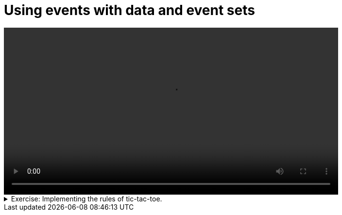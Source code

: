 # Using events with data and event sets

[.text-center]
video::event-sets.mp4[width="80%"] 

.Exercise: Implementing the rules of tic-tac-toe.
[%collapsible]
====
Open your terminal and navigate to a directory where you have write permissions. Execute the following command and respond to the prompts:
[source,console]
----
$ provengo create EX-event-sets
----

Executing the command will generate a directory named `EX-event-sets`, which contains a `hello_world.js` file located in the `spec/js` subdirectory. Clear the existing content of this file and replace it with the following code. If desired, you can also rename the file:

[source, javascript]
----
// The size of the board
const N = 2

// An array of the two players in the game.
const players = ["X", "O"];

// An array of all the cells in the board. Each cell is an object with a row and a column.
const cells = [];
for (let i = 0; i < N; i++) {
    for (let j = 0; j < N; j++) {
        cells.push({ row: i, col: j });
    }
}

// An array of all the possible moves. Each move is an event with a name (X or O) and a data object with a row and a column.
const moves = [];
for (let i = 0; i < N; i++) {
    for (let j = 0; j < N; j++) {
        players.forEach(player => {
            moves.push(Event(player, { row: i, col: j }));
        });
    }
}

// A b-thread that continously requests all the moves in the moves array.
bthread("Continously eequest all the moves ", function () {
    while (true)
        sync({ request: moves })
})

// A b-thread that enforce the alternation between the players.
bthread("X begins and then the players play alternatingly", function () {
    while (true) {
        sync({ waitFor: EventSet("Any X Move", e => e.name == "X"), block: EventSet("Any O Move", e => e.name == "O") })
        sync({ waitFor: EventSet("Any O Move", e => e.name == "O"), block: EventSet("Any X Move", e => e.name == "X") })
    }
})

// A b-thread that enforce that a cell cannot be marked more than once.
cells.forEach(cell => {
    bthread("A cell cannot be marked more than once", function () {
        sync({ waitFor: EventSet(`Any move in ${cell}`, e => e.data.row == cell.row && e.data.col == cell.col) })
        sync({ block: EventSet(`Any move in ${cell}`, e => e.data.row == cell.row && e.data.col == cell.col) })
    })
})

// B-threads that enforce that if a player fills a row, column or diagonal, the game ends.
players.forEach(player => {
    [0,1].forEach(i => {
        bthread(`If a player ${player} fills row ${i}, the game ends`, function () {
            for (let j = 0; j < N; j++)
                sync({ waitFor: EventSet(`Any ${player} move in row ${i}`, e => e.name == player && e.data.row == i) })

            sync({ request: Event("End", { winner: player }), block: moves })
        })

        bthread(`If a player ${player} fills column ${i}, the game ends`, function () {
            for (let j = 0; j < N; j++)
                sync({ waitFor: EventSet(`Any ${player} move in column ${i}`, e => e.name == player && e.data.col == i) })

            sync({ request: Event("End", { winner: player }), block: moves })
        })
    })
})

// B-threads that enforce that no moves are allowed after the game ends.
bthread("No events after End", function () {
    sync({ waitFor: EventSet("End", e => e.name == "End") })
    sync({ block: moves })
})
----

Read this code carefully and make sure you understand what it does. It defines a game of tic-tac-toe, where the players are named `X` and `O`. The game is played on a 2x2 board. The game ends when one of the players fills a row, column or diagonal. The game is played by requesting events from the `moves` array. The b-threads in the code enforce the rules of the game. Note that N is a constant that is set to 2. This means that the game is played on a 2x2 board. You can change this constant to 3 or 4 to play on a 3x3 or 4x4 board, respectively. The 3x3 board is the standard tic-tac-toe board.

Once you are done reading the code, execute the following command:

[source,console] 
---- 
$ provengo analyze -f pdf EX-event-sets 
----

it will generate a file named `EX-event-sets/products/run-source/testSpace.pdf` that contains the test space of the model. Open the file and make sure that it looks like this: 
  
[.text-center] 
image::event-sets-testSpace.svg[Expected Test Space, width=80%,link=self]    

Note that the events marked in red a are wrong. This because we did not specify that the game ends when a player fills a diagonal. Your job is to fix this. There are two diagonals: the one that goes from the top-left corner to the bottom-right corner and the one that goes from the top-right corner to the bottom-left corner. You need to add b-threads that enforce that if a player fills one of these diagonals, the game ends. 

Once you are done, the test space should look like this:

[.text-center] 
image::event-sets-testSpace2.svg[Expected Test Space, width=80%, link=self]    


If you get a different result, try to figure out what went wrong. If you get stuck, you can find the solution in the `EX-event-sets/solution` directory. Note that we only plotted the state-space for `N=2`, but the solution works for any value of `N`.
====

